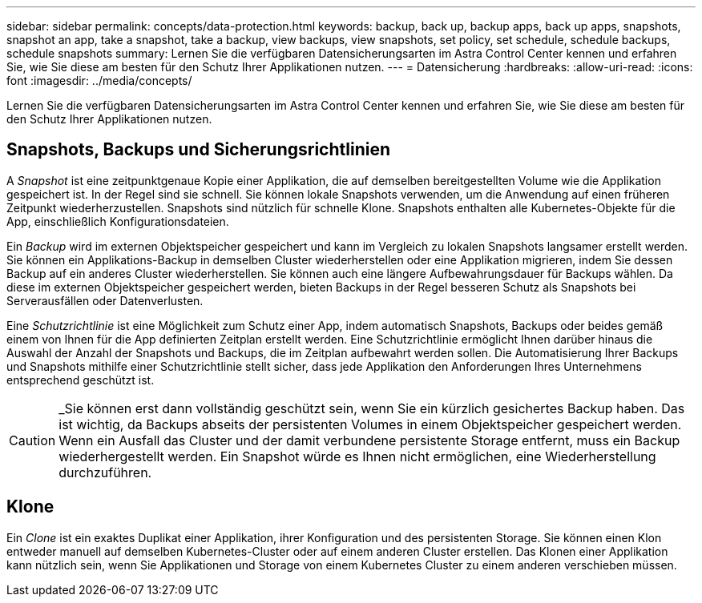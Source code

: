 ---
sidebar: sidebar 
permalink: concepts/data-protection.html 
keywords: backup, back up, backup apps, back up apps, snapshots, snapshot an app, take a snapshot, take a backup, view backups, view snapshots, set policy, set schedule, schedule backups, schedule snapshots 
summary: Lernen Sie die verfügbaren Datensicherungsarten im Astra Control Center kennen und erfahren Sie, wie Sie diese am besten für den Schutz Ihrer Applikationen nutzen. 
---
= Datensicherung
:hardbreaks:
:allow-uri-read: 
:icons: font
:imagesdir: ../media/concepts/


Lernen Sie die verfügbaren Datensicherungsarten im Astra Control Center kennen und erfahren Sie, wie Sie diese am besten für den Schutz Ihrer Applikationen nutzen.



== Snapshots, Backups und Sicherungsrichtlinien

A _Snapshot_ ist eine zeitpunktgenaue Kopie einer Applikation, die auf demselben bereitgestellten Volume wie die Applikation gespeichert ist. In der Regel sind sie schnell. Sie können lokale Snapshots verwenden, um die Anwendung auf einen früheren Zeitpunkt wiederherzustellen. Snapshots sind nützlich für schnelle Klone. Snapshots enthalten alle Kubernetes-Objekte für die App, einschließlich Konfigurationsdateien.

Ein _Backup_ wird im externen Objektspeicher gespeichert und kann im Vergleich zu lokalen Snapshots langsamer erstellt werden. Sie können ein Applikations-Backup in demselben Cluster wiederherstellen oder eine Applikation migrieren, indem Sie dessen Backup auf ein anderes Cluster wiederherstellen. Sie können auch eine längere Aufbewahrungsdauer für Backups wählen. Da diese im externen Objektspeicher gespeichert werden, bieten Backups in der Regel besseren Schutz als Snapshots bei Serverausfällen oder Datenverlusten.

Eine _Schutzrichtlinie_ ist eine Möglichkeit zum Schutz einer App, indem automatisch Snapshots, Backups oder beides gemäß einem von Ihnen für die App definierten Zeitplan erstellt werden. Eine Schutzrichtlinie ermöglicht Ihnen darüber hinaus die Auswahl der Anzahl der Snapshots und Backups, die im Zeitplan aufbewahrt werden sollen. Die Automatisierung Ihrer Backups und Snapshots mithilfe einer Schutzrichtlinie stellt sicher, dass jede Applikation den Anforderungen Ihres Unternehmens entsprechend geschützt ist.


CAUTION: _Sie können erst dann vollständig geschützt sein, wenn Sie ein kürzlich gesichertes Backup haben. Das ist wichtig, da Backups abseits der persistenten Volumes in einem Objektspeicher gespeichert werden. Wenn ein Ausfall das Cluster und der damit verbundene persistente Storage entfernt, muss ein Backup wiederhergestellt werden. Ein Snapshot würde es Ihnen nicht ermöglichen, eine Wiederherstellung durchzuführen.



== Klone

Ein _Clone_ ist ein exaktes Duplikat einer Applikation, ihrer Konfiguration und des persistenten Storage. Sie können einen Klon entweder manuell auf demselben Kubernetes-Cluster oder auf einem anderen Cluster erstellen. Das Klonen einer Applikation kann nützlich sein, wenn Sie Applikationen und Storage von einem Kubernetes Cluster zu einem anderen verschieben müssen.
